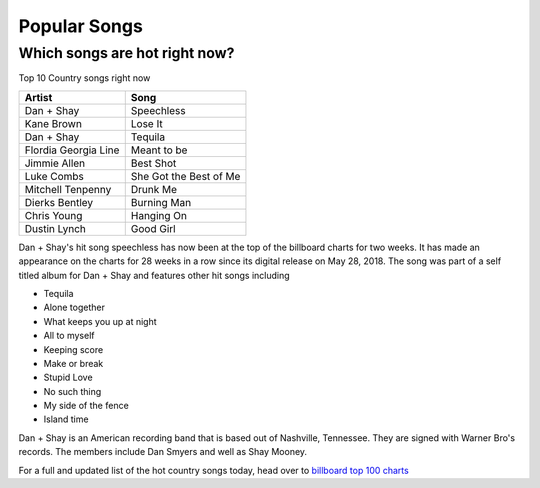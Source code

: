 Popular Songs
=============

Which songs are hot right now?
------------------------------

Top 10 Country songs right now

====================== =========================
Artist                   Song
====================== =========================
Dan + Shay             Speechless
Kane Brown             Lose It
Dan + Shay             Tequila
Flordia Georgia Line   Meant to be
Jimmie Allen           Best Shot
Luke Combs             She Got the Best of Me
Mitchell Tenpenny      Drunk Me
Dierks Bentley         Burning Man
Chris Young            Hanging On
Dustin Lynch           Good Girl
====================== =========================

Dan + Shay's hit song speechless has now been at the top of the billboard charts for two weeks.
It has made an appearance on the charts for 28 weeks in a row since its digital release on 
May 28, 2018. The song was part of a self titled album for Dan + Shay and features other hit songs including

* Tequila
* Alone together
* What keeps you up at night
* All to myself
* Keeping score
* Make or break
* Stupid Love
* No such thing
* My side of the fence
* Island time

Dan + Shay is an American recording band that is based out of Nashville, Tennessee. They are signed with Warner Bro's records.
The members include Dan Smyers and well as Shay Mooney. 

For a full and updated list of the hot country songs today, 
head over to `billboard top 100 charts`_

.. _billboard top 100 charts: https://www.billboard.com/charts#id-chart-category-country